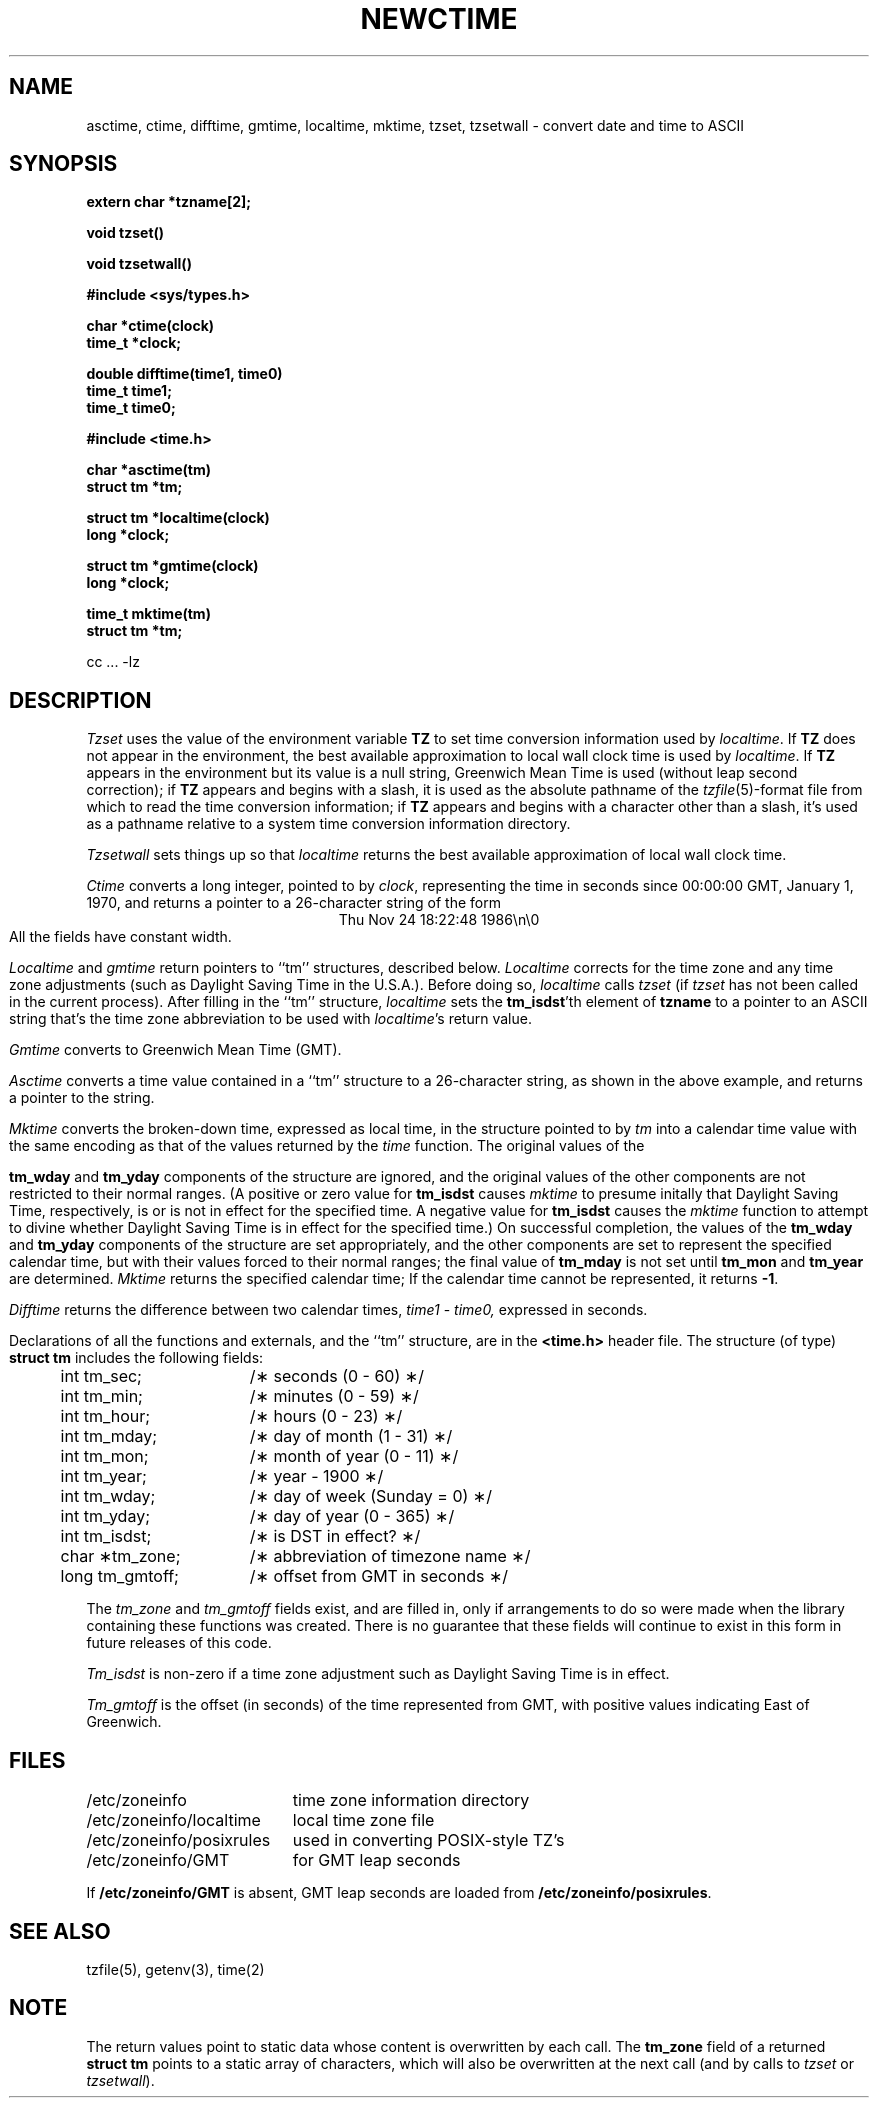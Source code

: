 .TH NEWCTIME 3 
.SH NAME
asctime, ctime, difftime, gmtime, localtime, mktime, tzset, tzsetwall \- convert date and time to ASCII
.SH SYNOPSIS
.nf
.B extern char *tzname[2];
.PP
.B void tzset()
.PP
.B void tzsetwall()
.PP
.B #include <sys/types.h>
.PP
.B char *ctime(clock)
.B time_t *clock;
.PP
.B double difftime(time1, time0)
.B time_t time1;
.B time_t time0;
.PP
.B #include <time.h>
.PP
.B char *asctime(tm)
.B struct tm *tm;
.PP
.B struct tm *localtime(clock)
.B long *clock;
.PP
.B struct tm *gmtime(clock)
.B long *clock;
.PP
.B time_t mktime(tm)
.B struct tm *tm;
.PP
cc ... -lz
.fi
.SH DESCRIPTION
.I Tzset
uses the value of the environment variable
.B TZ
to set time conversion information used by
.IR localtime .
If
.B TZ
does not appear in the environment,
the best available approximation to local wall clock time is used by
.IR localtime .
If
.B TZ
appears in the environment but its value is a null string,
Greenwich Mean Time is used (without leap second correction);
if
.B TZ
appears and
begins with a slash,
it is used as the absolute pathname of the
.IR tzfile (5)-format
file from which to read the time conversion information;
if
.B TZ
appears and
begins with a character other than a slash,
it's used as a pathname relative to a system time conversion information
directory.
.PP
.I Tzsetwall
sets things up so that
.I localtime
returns the best available approximation of local wall clock time.
.PP
.I Ctime\^
converts a long integer, pointed to by
.IR clock ,
representing the time in seconds since
00:00:00 GMT, January 1, 1970,
and returns a pointer to a
26-character string
of the form
.br
.ce
.eo
Thu Nov 24 18:22:48 1986\n\0
.ec
.br
All the fields have constant width.
.PP
.IR Localtime\^
and
.I gmtime\^
return pointers to ``tm'' structures, described below.
.I Localtime\^
corrects for the time zone and any time zone adjustments
(such as Daylight Saving Time in the U.S.A.).
Before doing so,
.I localtime\^
calls
.I tzset\^
(if
.I tzset\^
has not been called in the current process).
After filling in the ``tm'' structure,
.I localtime
sets the
.BR tm_isdst 'th
element of
.B tzname
to a pointer to an 
ASCII string that's the time zone abbreviation to be used with
.IR localtime 's
return value.
.PP
.I Gmtime\^
converts to Greenwich Mean Time (GMT).
.PP
.I Asctime\^
converts a time value contained in a
``tm'' structure to a 26-character string,
as shown in the above example,
and returns a pointer
to the string.
.PP
.I Mktime\^
converts the broken-down time,
expressed as local time,
in the structure pointed to by
.I tm
into a calendar time value with the same encoding as that of the values
returned by the
.I time
function.
The original values of the
.PP
.B tm_wday
and
.B tm_yday
components of the structure are ignored,
and the original values of the other components are not restricted
to their normal ranges.
(A positive or zero value for
.B tm_isdst
causes
.I mktime
to presume initally that Daylight Saving Time,
respectively,
is or is not in effect for the specified time.
A negative value for
.B tm_isdst
causes the
.I mktime
function to attempt to divine whether Daylight Saving Time is in effect
for the specified time.)
On successful completion, the values of the
.B tm_wday
and
.B tm_yday
components of the structure are set appropriately,
and the other components are set to represent the specified calendar time,
but with their values forced to their normal ranges; the final value of
.B tm_mday
is not set until
.B tm_mon
and
.B tm_year
are determined.
.I Mktime\^
returns the specified calendar time;
If the calendar time cannot be represented,
it returns
.BR -1 .
.PP
.I Difftime\^
returns the difference between two calendar times,
.I time1
-
.IR time0,
expressed in seconds.
.PP
Declarations of all the functions and externals, and the ``tm'' structure,
are in the
.B <time.h>\^
header file.
The structure (of type)
.B struct tm
includes the following fields:
.RS
.PP
.nf
.ta .5i +\w'long tm_gmtoff;\0\0'u
	int tm_sec;	/\(** seconds (0 - 60) \(**/
	int tm_min;	/\(** minutes (0 - 59) \(**/
	int tm_hour;	/\(** hours (0 - 23) \(**/
	int tm_mday;	/\(** day of month (1 - 31) \(**/
	int tm_mon;	/\(** month of year (0 - 11) \(**/
	int tm_year;	/\(** year \- 1900 \(**/
	int tm_wday;	/\(** day of week (Sunday = 0) \(**/
	int tm_yday;	/\(** day of year (0 - 365) \(**/
	int tm_isdst;	/\(** is DST in effect? \(**/
	char \(**tm_zone;	/\(** abbreviation of timezone name \(**/
	long tm_gmtoff;	/\(** offset from GMT in seconds \(**/
.fi
.RE
.PP
The
.I tm_zone
and
.I tm_gmtoff
fields exist, and are filled in, only if arrangements to do
so were made when the library containing these functions was
created.
There is no guarantee that these fields will continue to exist
in this form in future releases of this code.
.PP
.I Tm_isdst\^
is non-zero if a 
time zone adjustment such as Daylight Saving Time
is in effect.
.PP
.I Tm_gmtoff
is the offset (in seconds) of the time represented
from GMT, with positive values indicating East
of Greenwich.
.SH FILES
.ta \w'/etc/zoneinfo/posixrules\0\0'u
/etc/zoneinfo	time zone information directory
.br
/etc/zoneinfo/localtime	local time zone file
.br
/etc/zoneinfo/posixrules	used in converting POSIX-style TZ's
.br
/etc/zoneinfo/GMT	for GMT leap seconds
.sp
If
.B /etc/zoneinfo/GMT
is absent,
GMT leap seconds are loaded from
.BR /etc/zoneinfo/posixrules .
.SH SEE ALSO
tzfile(5),
getenv(3),
time(2)
.SH NOTE
The return values point to static data
whose content is overwritten by each call.
The
.B tm_zone
field of a returned
.B "struct tm"
points to a static array of characters, which
will also be overwritten at the next call
(and by calls to
.I tzset
or
.IR tzsetwall ).
.. %W%
